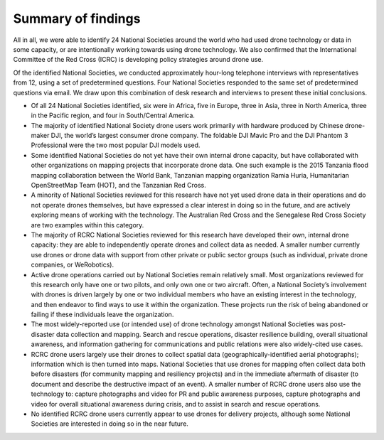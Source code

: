 ###################
Summary of findings
###################

All in all, we were able to identify 24 National Societies around the world who had used drone technology or data in some capacity, or are intentionally working towards using drone technology.  We also confirmed that the International Committee of the Red Cross (ICRC) is developing policy strategies around drone use. 

Of the identified National Societies, we conducted approximately hour-long telephone interviews with representatives from 12, using a set of predetermined questions. Four National Societies responded to the same set of predetermined questions via email. We draw upon this combination of desk research and interviews to present these initial conclusions. 

* Of all 24 National Societies identified, six were in Africa, five in Europe, three in Asia, three in North America, three in the Pacific region, and four in South/Central America. 

* The majority of identified National Society drone users work primarily with hardware produced by Chinese drone-maker DJI, the world’s largest consumer drone company. The foldable DJI Mavic Pro and the DJI Phantom 3 Professional were the two most popular DJI models used. 

* Some identified National Societies do not yet have their own internal drone capacity, but have collaborated with other organizations on mapping projects that incorporate drone data. One such example is the 2015 Tanzania flood mapping collaboration between the World Bank, Tanzanian mapping organization Ramia Huria, Humanitarian OpenStreetMap Team (HOT), and the Tanzanian Red Cross. 

* A minority of National Societies reviewed for this research have not yet used drone data in their operations and do not operate drones themselves, but have expressed a clear interest in doing so in the future, and are actively exploring means of working with the technology. The Australian Red Cross and the Senegalese Red Cross Society are two examples within this category. 

* The majority of RCRC National Societies reviewed for this research have developed their own, internal drone capacity: they are able to independently operate drones and collect data as needed. A smaller number currently use drones or drone data with support from other private or public sector groups (such as individual, private drone companies, or WeRobotics). 

* Active drone operations carried out by National Societies remain relatively small. Most organizations reviewed for this research only have one or two pilots, and only own one or two aircraft. Often, a National Society’s involvement with drones is driven largely by one or two individual members who have an existing interest in the technology, and then endeavor to find ways to use it within the organization. These projects run the risk of being abandoned or failing if these individuals leave the organization. 

* The most widely-reported use (or intended use) of drone technology amongst National Societies was post-disaster data collection and mapping. Search and rescue operations, disaster resilience building, overall situational awareness, and information gathering for communications and public relations were also widely-cited use cases. 

* RCRC drone users largely use their drones to collect spatial data (geographically-identified aerial photographs); information which is then turned into maps. National Societies that use drones for mapping often collect data both before disasters (for community mapping and resiliency projects) and in the immediate aftermath of disaster (to document and describe the destructive impact of an event). A smaller number of RCRC drone users also use the technology to: capture photographs and video for PR and public awareness purposes, capture photographs and video for overall situational awareness during crisis, and to assist in search and rescue operations. 

* No identified RCRC drone users currently appear to use drones for delivery projects, although some National Societies are interested in doing so in the near future. 
